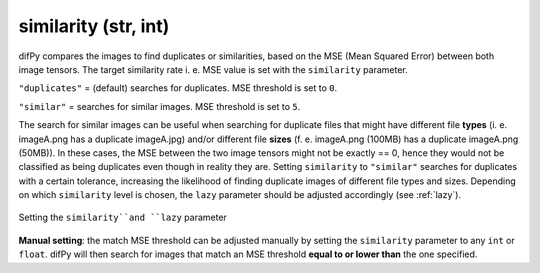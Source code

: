 similarity (str, int)
++++++++++++

difPy compares the images to find duplicates or similarities, based on the MSE (Mean Squared Error) between both image tensors. The target similarity rate i. e. MSE value is set with the ``similarity`` parameter. 

``"duplicates"`` = (default) searches for duplicates. MSE threshold is set to ``0``.

``"similar"`` = searches for similar images. MSE threshold is set to ``5``.

The search for similar images can be useful when searching for duplicate files that might have different file **types** (i. e. imageA.png has a duplicate imageA.jpg) and/or different file **sizes** (f. e. imageA.png (100MB) has a duplicate imageA.png (50MB)). In these cases, the MSE between the two image tensors might not be exactly == 0, hence they would not be classified as being duplicates even though in reality they are. Setting ``similarity`` to ``"similar"`` searches for duplicates with a certain tolerance, increasing the likelihood of finding duplicate images of different file types and sizes. Depending on which ``similarity`` level is chosen, the ``lazy`` parameter should be adjusted accordingly (see :ref:`lazy`).

.. figure:: static/assets/choosing_similarity.png 
   :width: 500
   :height: 390
   :alt: Setting the "similarity" & "lazy" Parameter
   :align: center

   Setting the ``similarity``and ``lazy`` parameter

**Manual setting**: the match MSE threshold can be adjusted manually by setting the ``similarity`` parameter to any ``int`` or ``float``. difPy will then search for images that match an MSE threshold **equal to or lower than** the one specified.